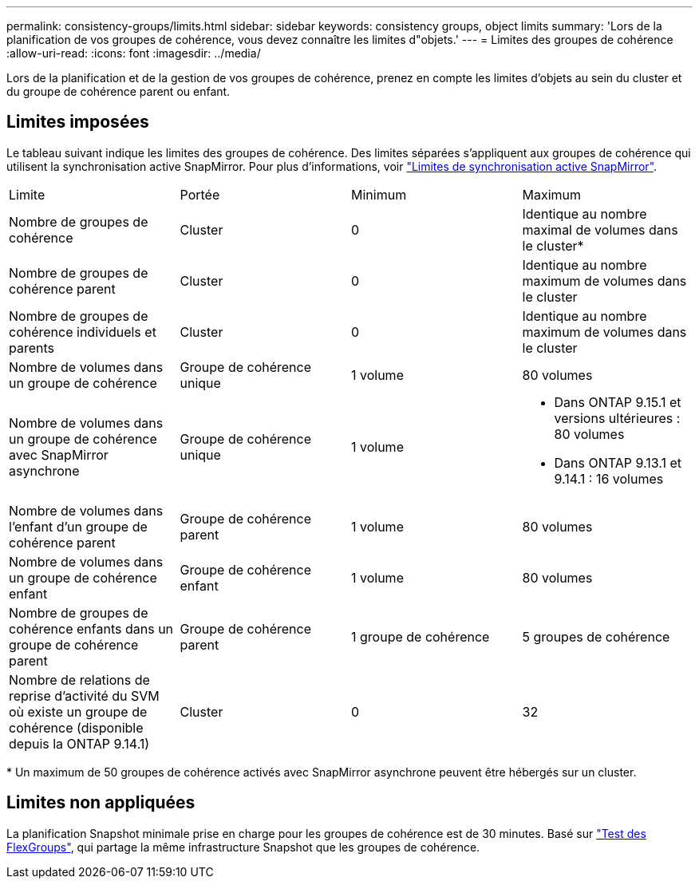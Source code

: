 ---
permalink: consistency-groups/limits.html 
sidebar: sidebar 
keywords: consistency groups, object limits 
summary: 'Lors de la planification de vos groupes de cohérence, vous devez connaître les limites d"objets.' 
---
= Limites des groupes de cohérence
:allow-uri-read: 
:icons: font
:imagesdir: ../media/


[role="lead"]
Lors de la planification et de la gestion de vos groupes de cohérence, prenez en compte les limites d'objets au sein du cluster et du groupe de cohérence parent ou enfant.



== Limites imposées

Le tableau suivant indique les limites des groupes de cohérence. Des limites séparées s'appliquent aux groupes de cohérence qui utilisent la synchronisation active SnapMirror. Pour plus d'informations, voir link:../snapmirror-active-sync/limits-reference.html["Limites de synchronisation active SnapMirror"].

|===


| Limite | Portée | Minimum | Maximum 


| Nombre de groupes de cohérence | Cluster | 0 | Identique au nombre maximal de volumes dans le cluster* 


| Nombre de groupes de cohérence parent | Cluster | 0 | Identique au nombre maximum de volumes dans le cluster 


| Nombre de groupes de cohérence individuels et parents | Cluster | 0 | Identique au nombre maximum de volumes dans le cluster 


| Nombre de volumes dans un groupe de cohérence | Groupe de cohérence unique | 1 volume | 80 volumes 


| Nombre de volumes dans un groupe de cohérence avec SnapMirror asynchrone | Groupe de cohérence unique | 1 volume  a| 
* Dans ONTAP 9.15.1 et versions ultérieures : 80 volumes
* Dans ONTAP 9.13.1 et 9.14.1 : 16 volumes




| Nombre de volumes dans l'enfant d'un groupe de cohérence parent | Groupe de cohérence parent | 1 volume | 80 volumes 


| Nombre de volumes dans un groupe de cohérence enfant | Groupe de cohérence enfant | 1 volume | 80 volumes 


| Nombre de groupes de cohérence enfants dans un groupe de cohérence parent | Groupe de cohérence parent | 1 groupe de cohérence | 5 groupes de cohérence 


| Nombre de relations de reprise d'activité du SVM où existe un groupe de cohérence (disponible depuis la ONTAP 9.14.1) | Cluster | 0 | 32 
|===
{Asterisk} Un maximum de 50 groupes de cohérence activés avec SnapMirror asynchrone peuvent être hébergés sur un cluster.



== Limites non appliquées

La planification Snapshot minimale prise en charge pour les groupes de cohérence est de 30 minutes. Basé sur link:https://www.netapp.com/media/12385-tr4571.pdf["Test des FlexGroups"^], qui partage la même infrastructure Snapshot que les groupes de cohérence.
